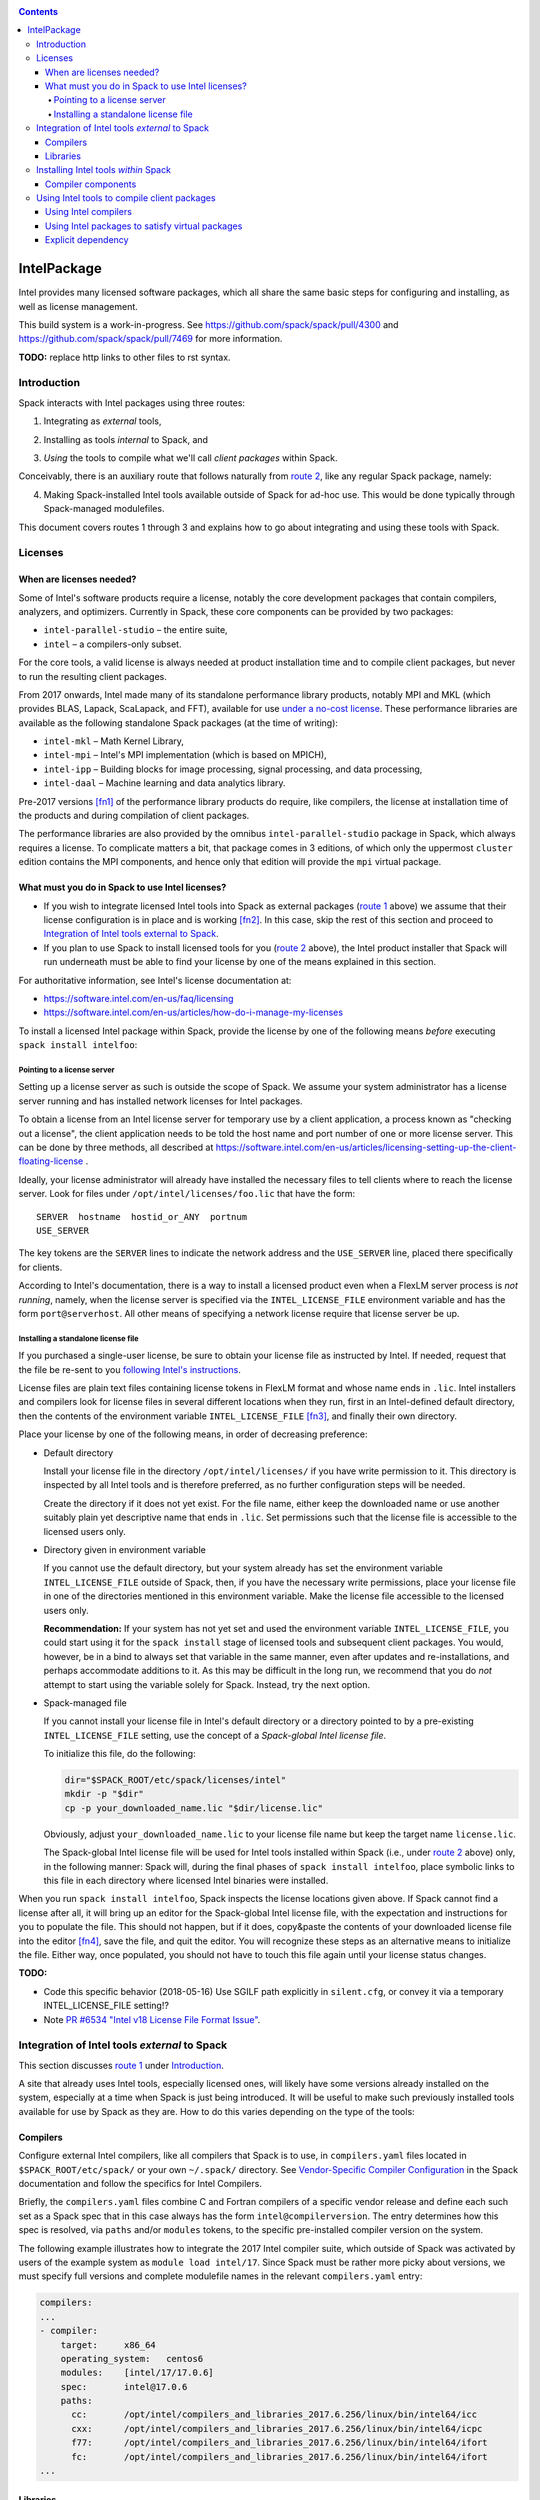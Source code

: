 .. _intelpackage:

.. contents::

------------
IntelPackage
------------

Intel provides many licensed software packages, which all share the
same basic steps for configuring and installing, as well as license
management.

This build system is a work-in-progress. See
https://github.com/spack/spack/pull/4300 and
https://github.com/spack/spack/pull/7469 for more information.


**TODO:** replace http links to other files to rst syntax.

^^^^^^^^^^^^
Introduction
^^^^^^^^^^^^

Spack interacts with Intel packages using three routes:

.. _`route 1`:

1. Integrating as *external* tools,

.. _`route 2`:

2. Installing as tools *internal* to Spack, and

.. _`route 3`:

3. *Using* the tools to compile what we'll call *client packages* within Spack.

Conceivably, there is an auxiliary route that follows naturally from `route 2`_, like
any regular Spack package, namely:

.. _`route 4`:

4. Making Spack-installed Intel tools available outside of Spack for ad-hoc use.
   This would be done typically through Spack-managed modulefiles.

This document covers routes 1 through 3 and explains how to go about
integrating and using these tools with Spack.


^^^^^^^^^^
Licenses
^^^^^^^^^^

""""""""""""""""""""""""""
When are licenses needed?
""""""""""""""""""""""""""

Some of Intel's software products require a license, notably
the core development packages that contain compilers, analyzers, and optimizers.
Currently in Spack, these core components can be provided by two packages:

* ``intel-parallel-studio`` – the entire suite,
* ``intel`` – a compilers-only subset.

For the core tools, a valid license is always needed at product installation
time and to compile client packages, but never to run the resulting client
packages.

From 2017 onwards, Intel made many of its standalone performance library
products, notably MPI and MKL (which provides BLAS, Lapack, ScaLapack, and
FFT), available for use `under a no-cost license
<https://software.intel.com/en-us/license/intel-simplified-software-license>`_.
These performance libraries are available as the following standalone Spack
packages (at the time of writing):

* ``intel-mkl`` – Math Kernel Library,
* ``intel-mpi`` – Intel's MPI implementation (which is based on MPICH),
* ``intel-ipp`` – Building blocks for image processing, signal processing, and data processing,
* ``intel-daal`` – Machine learning and data analytics library.

Pre-2017 versions [fn1]_ of the performance library products do require, like
compilers, the license at installation time of the products and during
compilation of client packages.

The performance libraries are also provided by the omnibus
``intel-parallel-studio`` package in Spack, which always requires a license.
To complicate matters a bit, that package comes in 3 editions,
of which only the uppermost ``cluster`` edition contains the MPI components,
and hence only that edition will provide the ``mpi`` virtual package.

""""""""""""""""""""""""""""""""""""""""""""""""""
What must you do in Spack to use Intel licenses?
""""""""""""""""""""""""""""""""""""""""""""""""""

* If you wish to integrate licensed Intel tools into Spack as external packages
  (`route 1`_ above) we assume that their license configuration is in place and
  is working [fn2]_. In this case, skip the rest of this section and proceed to
  `Integration of Intel tools external to Spack`_.

* If you plan to use Spack to install licensed tools for you (`route 2`_
  above), the Intel product installer that Spack will run underneath must be
  able to find your license by one of the means explained in this section.

For authoritative information, see Intel's license documentation at:

* https://software.intel.com/en-us/faq/licensing
* https://software.intel.com/en-us/articles/how-do-i-manage-my-licenses


To install a licensed Intel package within Spack, provide the license by one of
the following means *before* executing ``spack install intelfoo``:


Pointing to a license server
""""""""""""""""""""""""""""""

Setting up a license server as such is outside the scope of Spack. We assume
your system administrator has a license server running and has installed
network licenses for Intel packages.

To obtain a license from an Intel license server for temporary use by a client
application, a process known as "checking out a license", the client
application needs to be told the host name and port number of one or more
license server. This can be done by three methods, all described at
https://software.intel.com/en-us/articles/licensing-setting-up-the-client-floating-license .

Ideally, your license administrator will already have installed the necessary
files to tell clients where to reach the license server.
Look for files under ``/opt/intel/licenses/foo.lic`` that have the form::

  SERVER  hostname  hostid_or_ANY  portnum
  USE_SERVER

The key tokens are the ``SERVER`` lines to indicate the network address and the
``USE_SERVER`` line, placed there specifically for clients.

According to Intel's documentation, there is a way to install a licensed
product even when a FlexLM server process is *not running*, namely, when the
license server is specified via the ``INTEL_LICENSE_FILE`` environment variable
and has the form ``port@serverhost``. All other means of specifying a network
license require that license server be up.


Installing a standalone license file
""""""""""""""""""""""""""""""""""""

If you purchased a single-user license, be sure to obtain your license file as
instructed by Intel. If needed, request that the file be re-sent to you
`following Intel's instructions
<https://software.intel.com/en-us/articles/resend-license-file>`_.

License files are plain text files containing license tokens in FlexLM format
and whose name ends in ``.lic``.  Intel installers and compilers look for
license files in several different locations when they run, first in an
Intel-defined default directory, then the contents of the environment variable
``INTEL_LICENSE_FILE`` [fn3]_, and finally their own directory.

Place your license by one of the following means, in order of decreasing
preference:

* Default directory

  Install your license file in the directory ``/opt/intel/licenses/`` if you
  have write permission to it. This directory is inspected by all Intel tools
  and is therefore preferred, as no further configuration steps will be needed.

  Create the directory if it does not yet exist.  For the file name, either
  keep the downloaded name or use another suitably plain yet descriptive
  name that ends in ``.lic``. Set permissions such that the license file is
  accessible to the licensed users only.


* Directory given in environment variable

  If you cannot use the default directory, but your system already has set
  the environment variable ``INTEL_LICENSE_FILE`` outside of Spack, then, if
  you have the necessary write permissions, place your license file in one of
  the directories mentioned in this environment variable. Make the license file
  accessible to the licensed users only.

  **Recommendation:**
  If your system has not yet set and used the environment variable
  ``INTEL_LICENSE_FILE``, you could start using it for the ``spack install``
  stage of licensed tools and subsequent client packages.  You would, however,
  be in a bind to always set that variable in the same manner, even after
  updates and re-installations, and perhaps accommodate additions to it. As
  this may be difficult in the long run, we recommend that you do *not* attempt
  to start using the variable solely for Spack.  Instead, try the next option.

* Spack-managed file

  If you cannot install your license file in Intel's default directory or a
  directory pointed to by a pre-existing ``INTEL_LICENSE_FILE`` setting, use
  the concept of a *Spack-global Intel license file*.

  To initialize this file, do the following:

  .. code-block:: sh

    dir="$SPACK_ROOT/etc/spack/licenses/intel"
    mkdir -p "$dir"
    cp -p your_downloaded_name.lic "$dir/license.lic"

  Obviously, adjust ``your_downloaded_name.lic`` to your license file name but
  keep the target name ``license.lic``. 

  The Spack-global Intel license file will be used for Intel tools installed
  within Spack (i.e., under `route 2`_ above) only, in the following manner:
  Spack will, during the final phases of ``spack install intelfoo``, place
  symbolic links to this file in each directory where licensed Intel binaries
  were installed.

When you run ``spack install intelfoo``, Spack inspects the license locations
given above. If Spack cannot find a license after all, it will bring up an
editor for the Spack-global Intel license file, with the expectation and
instructions for you to populate the file.  This should not happen, but if it
does, copy&paste the contents of your downloaded license file into the editor [fn4]_,
save the file, and quit the editor.  You will recognize these steps as an
alternative means to initialize the file. Either way, once populated, you
should not have to touch this file again until your license status changes.


**TODO:**

* Code this specific behavior (2018-05-16)  Use SGILF path explicitly in
  ``silent.cfg``, or convey it via a temporary INTEL_LICENSE_FILE setting!?

* Note `PR #6534 "Intel v18 License File Format Issue" <https://github.com/spack/spack/issues/6534>`_.


^^^^^^^^^^^^^^^^^^^^^^^^^^^^^^^^^^^^^^^^^^^^^^^^^^
Integration of Intel tools *external* to Spack
^^^^^^^^^^^^^^^^^^^^^^^^^^^^^^^^^^^^^^^^^^^^^^^^^^

This section discusses `route 1`_ under `Introduction`_.

A site that already uses Intel tools, especially licensed ones, will likely
have some versions already installed on the system, especially at a time when
Spack is just being introduced. It will be useful to make such previously
installed tools available for use by Spack as they are. How to do this varies
depending on the type of the tools:

""""""""""
Compilers
""""""""""

Configure external Intel compilers, like all compilers that Spack is to use,
in ``compilers.yaml`` files located in
``$SPACK_ROOT/etc/spack/`` or your own ``~/.spack/`` directory.
See `Vendor-Specific Compiler Configuration
<http://spack.readthedocs.io/en/latest/getting_started.html#vendor-specific-compiler-configuration>`_
in the Spack documentation and follow the specifics for Intel Compilers.

Briefly, the ``compilers.yaml`` files combine C and Fortran compilers of a
specific vendor release and define each such set as a Spack spec that in this
case always has the form ``intel@compilerversion``.  The entry determines
how this spec is resolved, via ``paths`` and/or ``modules`` tokens, to the
specific pre-installed compiler version on the system.

The following example illustrates how to integrate the 2017 Intel compiler
suite, which outside of Spack was activated by users of the example system as
``module load intel/17``. Since Spack must be rather more picky about versions,
we must specify full versions and complete modulefile names in the relevant
``compilers.yaml`` entry:

.. code-block:: yaml

    compilers:
    ...
    - compiler:
        target:     x86_64
        operating_system:   centos6
        modules:    [intel/17/17.0.6]
        spec:       intel@17.0.6
        paths:
          cc:       /opt/intel/compilers_and_libraries_2017.6.256/linux/bin/intel64/icc
          cxx:      /opt/intel/compilers_and_libraries_2017.6.256/linux/bin/intel64/icpc
          f77:      /opt/intel/compilers_and_libraries_2017.6.256/linux/bin/intel64/ifort
          fc:       /opt/intel/compilers_and_libraries_2017.6.256/linux/bin/intel64/ifort
    ...


""""""""""
Libraries
""""""""""

Configure external library-type packages (as opposed to compilers)
in the files ``$SPACK_ROOT/etc/spack/packages.yaml`` or
``~/.spack/packages.yaml``, fully documented in the `Build settings
<http://spack.readthedocs.io/en/latest/build_settings.html#external-packages>`_
Spack documentation.

Similar to ``compilers.yaml``, the ``packages.yaml`` files define a package
external to Spack in terms of a Spack spec and resolve each such spec via
either the ``paths`` or ``modules`` tokens to a specific pre-installed package
version on the system.  Since Intel tools generally need environment variables
to interoperate, which cannot be conveyed in a mere ``paths`` specification,
the ``modules`` token will be more sensible to use. It resolves the Spack-side
spec to a modulefile generated and managed outside of Spack's purview,
to be loaded within Spack when the corresponding spec is called upon to compile
client packages.

If your system administrator did not provide modules for pre-installed Intel
tools, you could do well to ask for them, because installing multiple copies
of the Intel tools, as is wont to happen once Spack is in the picture, is
bound to stretch disk space and patience thin. If you *are* the system
administrator and are still new to modules, then perhaps it's best to follow
the `next section <Installing Intel tools within Spack_>`_ to install the tools
solely within Spack.

The following example integrates two packages embodied by hypothetical
external modulefiles ``intel-mkl/18/18.0.1`` and ``intel-mkl/18/18.0.2``, as
Spack packages ``intel-mkl@2018.1.163`` and ``intel-mkl@2018.2.199``,
respectively.

.. code-block:: yaml

   packages:
     intel-mkl:
       modules:
         intel-mkl@2018.1.163  arch=linux-centos6-x86_64:  intel-mkl/18/18.0.1
         intel-mkl@2018.2.199  arch=linux-centos6-x86_64:  intel-mkl/18/18.0.2

Note that the version numbers in the ``intel-mkl`` spec correspond to the ones
used for the Intel products and adopted within Spack. You can inspect them by:

.. code-block:: sh

  spack info intel-mkl

Using the same version numbers is useful for clarity, but not strictly necessary.

**TODO:** Confirm.

Note that the Spack spec in the example does not contain a compiler
specification. This is intentional, as the Intel library packages can be used
unmodified with different compilers.

**TODO:** Confirm how the compiler-less spec is handled.

A slightly more advanced example follows, illustrating how to provide variants
and using the ``buildable: False`` directive to prevent Spack from installing
other versions or variants of the named package through its normal internal
mechanism.

.. code-block:: yaml

   packages:
     intel-parallel-studio:
       modules:
         intel-parallel-studio@cluster.2018.1.163 +mkl+mpi+ipp+tbb+daal  arch=linux-centos6-x86_64:  intel/18/18.0.1
         intel-parallel-studio@cluster.2018.2.199 +mkl+mpi+ipp+tbb+daal  arch=linux-centos6-x86_64:  intel/18/18.0.2
       buildable: False

**TODO:** Confirm variant handling.


^^^^^^^^^^^^^^^^^^^^^^^^^^^^^^^^^^^^^
Installing Intel tools *within* Spack
^^^^^^^^^^^^^^^^^^^^^^^^^^^^^^^^^^^^^

This section discusses `route 2`_ from the `Introduction`_.

When a system does not yet have Intel tools installed already, or the installed
versions are undesirable, Spack can install Intel tools like regular Spack
packages for you and subsequently use them, with appropriate configuration, to
compile client packages.

As stated in the previous section `Integration of Intel tools external to
Spack`_, Intel compilers and some early library-type Intel packages require a
license at installation and during runtime. Follow the section `Licenses`_ on
how to make your license accessible to Spack, for passing on to the Intel
installer that Spack will run for you.

""""""""""""""""""""
Compiler components
""""""""""""""""""""

Follow the same basic steps as shown under `Compilers`_ in the previous
section to configure entries in ``compilers.yaml``, with the following
considerations:

* Under ``paths:``, use the full paths to the actual compiler binaries (``icc``,
  ``ifort``, etc.) located within the Spack installation tree, in all their
  unpleasant length.

* Use the ``modules:`` or ``cflags:`` tokens to specify a suitable accompanying
  ``gcc`` version to help pacify picky C++ client packages which may require C++
  standards that are more recent than the ones that your system-provided ``gcc``
  and its ``libstdc++.so`` can support.


That's all there's to say for the mere installation of the Intel tools by
Spack.  To use those tools for client packages, additional configuration steps
are neeeded, shown the the next section
`Using Intel tools to compile client packages`_.


^^^^^^^^^^^^^^^^^^^^^^^^^^^^^^^^^^^^^^^^^^^^^
Using Intel tools to compile client packages
^^^^^^^^^^^^^^^^^^^^^^^^^^^^^^^^^^^^^^^^^^^^^

Finally, this section pertains to `route 3`_ from the `Introduction`_.

Once Intel packages are integrated into Spack as either external package or
installed within Spack, they can be used as intended for installing *client
packages* within Spack.  There are three different routes for doing so,
depending on the type of the Intel component needed:

""""""""""""""""""""""""
Using Intel compilers
""""""""""""""""""""""""

To select Intel compilers to compile client packages, use one of the following
means:

* Request the Intel compilers expliclity in the client spec, e.g.:

  .. code-block:: sh

    spack install libxc@3.0.0%intel


* Alternatively, request Intel compilers implicitly by concretization preferences.
  To do so, configure the order of compilers in the appropriate
  ``packages.yaml`` file, under either an ``all:`` or client-package-specific
  entry, in a  ``compiler:`` list; see section
  `Configuring Package Preferences
  <http://spack.readthedocs.io/en/latest/tutorial_configuration.html#configuring-package-preferences>`_
  of the Spack documentation.

  See also: `Concretization Preferences
  <http://spack.readthedocs.io/en/latest/build_settings.html#concretization-preferences>`_.

Example: ``etc/spack/packages.yaml`` might contain:

.. code-block:: yaml

  packages:
    all:
      compiler: [ intel@18, intel@17, gcc@4.4.7, gcc@4.9.3, gcc@7.3.0, ]



""""""""""""""""""""""""""""""""""""""""""""""""
Using Intel packages to satisfy virtual packages
""""""""""""""""""""""""""""""""""""""""""""""""

Intel packages, whether integrated into Spack as external packages or
installed within Spack, can be called upon to satisfy the requirement of a
client package for a library that is available from different providers.
The relevant virtual packages for Intel are ``blas``, ``lapack``,
``scalapack``, and ``mpi``.

In both kinds of installation, Intel packages have optional `variants
<http://spack.readthedocs.io/en/latest/basic_usage.html#variants>`_ which alter
the list of virtual packages they can satisfy.  For Spack-external packages,
the active variants are a combination of the defaults declared in Spack's
package repository and the relevant declaration in ``packages.yaml``.
Likewise, for Spack-internal packages, the set of active variants is a
combination of the defaults from the package definition in the Spack repository
and the spec used with ``spack install intelfoo [variant ...]``. The variants
are permanently tied to the package so installed.

To have Intel packages used by default for all client packages or a specific
client one, edit the ``packages.yaml`` file.
Customize, either under the ``all:`` entry or a client package entry, a new
``providers:`` dictionary entry whose keys are the virtual packages and whose
values are the Spack specs that satisfy the virtual package, in order of
decreasing preference.

For specifics on the ``providers:`` settings, see the Spack documentation at

* Tutorial for `Configuring Package Preferences <http://spack.readthedocs.io/en/latest/tutorial_configuration.html#configuring-package-preferences>`_.

* `Concretization Preferences <http://spack.readthedocs.io/en/latest/build_settings.html#concretization-preferences>`_.

Example: The following fairly minimal example for ``packages.yaml`` shows how
to exclusively use the standalone ``intel-mkl`` for all the linear algebra
virtual packages in Spack, and ``intel-mpi`` as preferred MPI implementation,
but leaving the door open to use other implementations if desired.

.. code-block:: yaml

  packages:
    all:
      providers:
        mpi: [intel-mpi, openmpi, mpich, ]
        blas: [intel-mkl, ]
        lapack: [intel-mkl, ]
        scalapack: [intel-mkl, ]


""""""""""""""""""""""""
Explicit dependency
""""""""""""""""""""""""

With the proper installation as detailed above, no special steps should be
required when a client package specifically requests an Intel package as
dependency, this being one of the target use cases for Spack.

**TODO:** confirm for DAAL, IPP

.. [fn1] Strictly speaking, versions up to and including ``2017.1``.

.. [fn2] How would the external installation have succeeded otherwise?

.. [fn3]  Despite the name, ``INTEL_LICENSE_FILE`` can hold several and diverse entries.
   They  can be either directories (presumed to contain ``*.lic`` files), file
   names, or network locations in the form ``port@host`` (on Linux and Mac),
   with all items separated by ":" (on Linux and Mac).

.. [fn4] Should said editor turn out to be ``vi``, you better be in a postion
   to know how to use it.
